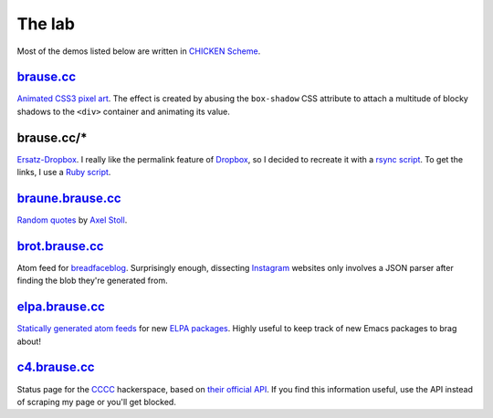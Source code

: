The lab
=======

Most of the demos listed below are written in `CHICKEN Scheme`_.

brause.cc_
----------

`Animated CSS3 pixel art`_.  The effect is created by abusing the
``box-shadow`` CSS attribute to attach a multitude of blocky shadows
to the ``<div>`` container and animating its value.

brause.cc/*
-----------

Ersatz-Dropbox_.  I really like the permalink feature of Dropbox_, so I
decided to recreate it with a `rsync script`_.  To get the links, I
use a `Ruby script`_.

braune.brause.cc_
-----------------

`Random quotes`_ by `Axel Stoll`_.

brot.brause.cc_
---------------

Atom feed for breadfaceblog_.  Surprisingly enough, dissecting
Instagram_ websites only involves a JSON parser after finding the blob
they're generated from.

elpa.brause.cc_
---------------

`Statically generated atom feeds`_ for new `ELPA packages`_.  Highly
useful to keep track of new Emacs packages to brag about!

c4.brause.cc_
-------------

Status page for the CCCC_ hackerspace, based on `their official API`_.
If you find this information useful, use the API instead of scraping
my page or you'll get blocked.

.. _CHICKEN Scheme: https://call-cc.org/
.. _brause.cc: https://brause.cc/
.. _Animated CSS3 pixel art: https://github.com/wasamasa/brause.cc/blob/master/index.html
.. _Ersatz-Dropbox: https://x32.be/dealwithit.jpg
.. _Dropbox: https://www.dropbox.com/
.. _rsync script: https://github.com/wasamasa/dotfiles/blob/master/home/wasa/bin/fallkiste
.. _Ruby script: https://github.com/wasamasa/dotfiles/blob/master/home/wasa/bin/permalink
.. _braune.brause.cc: https://braune.brause.cc/
.. _Random quotes: https://github.com/wasamasa/brause.cc/blob/master/stoll/stoll.scm
.. _Axel Stoll: https://en.wikipedia.org/wiki/Axel_Stoll
.. _brot.brause.cc: https://brot.brause.cc/
.. _breadfaceblog: https://www.instagram.com/breadfaceblog/
.. _Instagram: https://www.instagram.com/
.. _elpa.brause.cc: https://elpa.brause.cc/
.. _Statically generated atom feeds: https://github.com/wasamasa/brause.cc/blob/master/elpa/elpa.scm
.. _ELPA packages: https://github.com/wasamasa/brause.cc/blob/master/elpa/elpa.scm
.. _c4.brause.cc: https://c4.brause.cc/
.. _CCCC: https://koeln.ccc.de/
.. _their official API: https://api.koeln.ccc.de/
